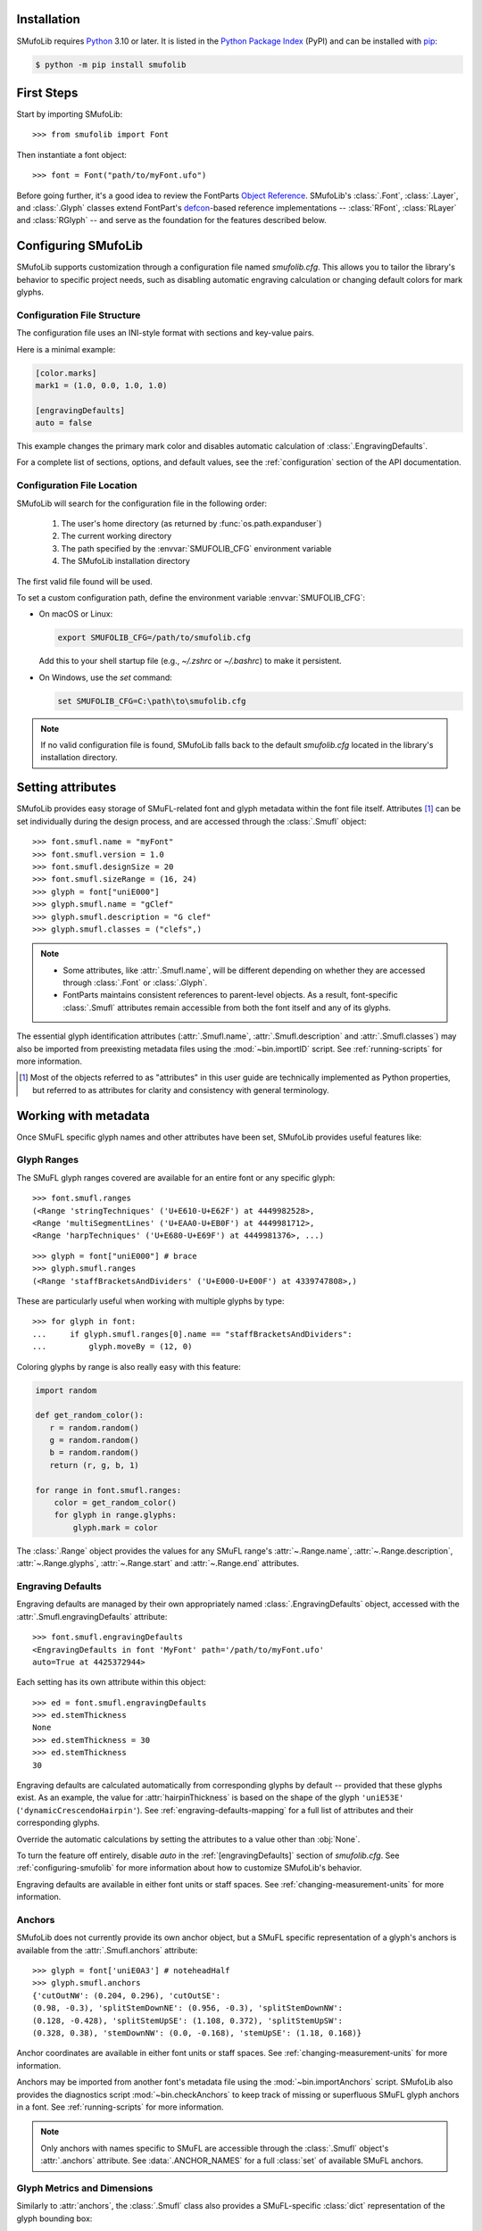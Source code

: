 Installation
============

SMufoLib requires `Python <http://www.python.org/download/>`_ 3.10 or
later. It is listed in the `Python Package Index
<https://pypi.org/project/smufolib>`_ (PyPI) and can be installed with
`pip <https://pip.pypa.io/>`__:

.. code:: zsh

    $ python -m pip install smufolib

First Steps
===========

Start by importing SMufoLib::

   >>> from smufolib import Font

Then instantiate a font object::

   >>> font = Font("path/to/myFont.ufo")

Before going further, it's a good idea to review the FontParts `Object Reference
<https://fontparts.robotools.dev/en/stable/objectref/index.html>`_. SMufoLib's
:class:`.Font`, :class:`.Layer`, and :class:`.Glyph` classes extend FontPart's `defcon
<https://defcon.robotools.dev/en/latest/>`_-based reference implementations --
:class:`RFont`, :class:`RLayer` and :class:`RGlyph` -- and serve as the foundation for
the features described below.

.. _configuring-smufolib:

Configuring SMufoLib
====================

SMufoLib supports customization through a configuration file named `smufolib.cfg`.
This allows you to tailor the library's behavior to specific project needs, such as
disabling automatic engraving calculation or changing default colors for mark glyphs.

Configuration File Structure
----------------------------

The configuration file uses an INI-style format with sections and key-value pairs.

Here is a minimal example:

.. code-block:: ini

   [color.marks]
   mark1 = (1.0, 0.0, 1.0, 1.0)

   [engravingDefaults]
   auto = false

This example changes the primary mark color and disables automatic calculation of
:class:`.EngravingDefaults`.

For a complete list of sections, options, and default values, see the
:ref:`configuration` section of the API documentation.

Configuration File Location
---------------------------

SMufoLib will search for the configuration file in the following order:

   #. The user's home directory (as returned by :func:`os.path.expanduser`)
   #. The current working directory
   #. The path specified by the :envvar:`SMUFOLIB_CFG` environment variable
   #. The SMufoLib installation directory

The first valid file found will be used.

To set a custom configuration path, define the environment variable :envvar:`SMUFOLIB_CFG`:

- On macOS or Linux:

  .. code:: zsh

     export SMUFOLIB_CFG=/path/to/smufolib.cfg

  Add this to your shell startup file (e.g., `~/.zshrc` or `~/.bashrc`) to make it persistent.

- On Windows, use the `set` command:

  .. code:: bat

     set SMUFOLIB_CFG=C:\path\to\smufolib.cfg

.. note::

   If no valid configuration file is found, SMufoLib falls back to the default
   `smufolib.cfg` located in the library's installation directory.


Setting attributes
==================

SMufoLib provides easy storage of SMuFL-related font and glyph metadata within the font
file itself. Attributes [#]_ can be set individually during the design process, and are
accessed through the :class:`.Smufl` object::

   >>> font.smufl.name = "myFont"
   >>> font.smufl.version = 1.0
   >>> font.smufl.designSize = 20
   >>> font.smufl.sizeRange = (16, 24)
   >>> glyph = font["uniE000"]
   >>> glyph.smufl.name = "gClef"
   >>> glyph.smufl.description = "G clef"
   >>> glyph.smufl.classes = ("clefs",)

.. note::

   - Some attributes, like :attr:`.Smufl.name`, will be different depending
     on whether they are accessed through :class:`.Font` or :class:`.Glyph`.
   - FontParts maintains consistent references to parent-level objects. As a result,
     font-specific :class:`.Smufl` attributes remain accessible from both the font
     itself and any of its glyphs.

The essential glyph identification attributes (:attr:`.Smufl.name`,
:attr:`.Smufl.description` and :attr:`.Smufl.classes`) may also be imported from preexisting metadata files using the :mod:`~bin.importID` script. See
:ref:`running-scripts` for more information.

.. [#] Most of the objects referred to as "attributes" in this user guide are
   technically implemented as Python properties, but referred to as attributes for
   clarity and consistency with general terminology.

.. _working-with-metadata:

Working with metadata
=====================

Once SMuFL specific glyph names and other attributes have been set, SMufoLib provides useful features like:

Glyph Ranges
------------

The SMuFL glyph ranges covered are available for an entire font or any
specific glyph:: 
   
   >>> font.smufl.ranges
   (<Range 'stringTechniques' ('U+E610-U+E62F') at 4449982528>,
   <Range 'multiSegmentLines' ('U+EAA0-U+EB0F') at 4449981712>,
   <Range 'harpTechniques' ('U+E680-U+E69F') at 4449981376>, ...)

::

   >>> glyph = font["uniE000"] # brace
   >>> glyph.smufl.ranges
   (<Range 'staffBracketsAndDividers' ('U+E000-U+E00F') at 4339747808>,)


These are particularly useful when working with multiple glyphs by type::

   >>> for glyph in font:
   ...     if glyph.smufl.ranges[0].name == "staffBracketsAndDividers":
   ...         glyph.moveBy = (12, 0)


Coloring glyphs by range is also really easy with this feature:

.. code:: python

   import random
   
   def get_random_color():
      r = random.random()
      g = random.random()
      b = random.random()
      return (r, g, b, 1)
   
   for range in font.smufl.ranges:
       color = get_random_color()
       for glyph in range.glyphs:
           glyph.mark = color

The :class:`.Range` object provides the values for any SMuFL range's 
:attr:`~.Range.name`, :attr:`~.Range.description`, :attr:`~.Range.glyphs`, 
:attr:`~.Range.start` and :attr:`~.Range.end` attributes.

.. _engraving-defaults:

Engraving Defaults
------------------

Engraving defaults are managed by their own appropriately named
:class:`.EngravingDefaults` object, accessed with the :attr:`.Smufl.engravingDefaults` attribute::

   >>> font.smufl.engravingDefaults
   <EngravingDefaults in font 'MyFont' path='/path/to/myFont.ufo'
   auto=True at 4425372944>

Each setting has its own attribute within this object::
   
   >>> ed = font.smufl.engravingDefaults
   >>> ed.stemThickness
   None
   >>> ed.stemThickness = 30
   >>> ed.stemThickness
   30

Engraving defaults are calculated automatically from corresponding glyphs by default --
provided that these glyphs exist. As an example, the value for :attr:`hairpinThickness`
is based on the shape of the glyph ``'uniE53E'`` (``'dynamicCrescendoHairpin'``). See
:ref:`engraving-defaults-mapping` for a full list of attributes and their corresponding
glyphs.

Override the automatic calculations by setting the attributes to a value other than
:obj:`None`.

To turn the feature off entirely, disable `auto` in the :ref:`[engravingDefaults]`
section of `smufolib.cfg`. See :ref:`configuring-smufolib` for more information
about how to customize SMufoLib's behavior.

Engraving defaults are available in either font units or staff spaces. See
:ref:`changing-measurement-units` for more information.

Anchors
-------

SMufoLib does not currently provide its own anchor object, but a SMuFL specific
representation of a glyph's anchors is available from the :attr:`.Smufl.anchors`
attribute::
   
   >>> glyph = font['uniE0A3'] # noteheadHalf
   >>> glyph.smufl.anchors
   {'cutOutNW': (0.204, 0.296), 'cutOutSE':
   (0.98, -0.3), 'splitStemDownNE': (0.956, -0.3), 'splitStemDownNW':
   (0.128, -0.428), 'splitStemUpSE': (1.108, 0.372), 'splitStemUpSW':
   (0.328, 0.38), 'stemDownNW': (0.0, -0.168), 'stemUpSE': (1.18, 0.168)}

Anchor coordinates are available in either font units or staff spaces. See
:ref:`changing-measurement-units` for more information.

Anchors may be imported from another font's metadata file using the
:mod:`~bin.importAnchors` script. SMufoLib also provides the diagnostics script
:mod:`~bin.checkAnchors` to keep track of missing or superfluous SMuFL glyph
anchors in a font. See :ref:`running-scripts` for more information.

.. note::

   Only anchors with names specific to SMuFL are accessible through the :class:`.Smufl`
   object's :attr:`.anchors` attribute. See :data:`.ANCHOR_NAMES` for a full
   :class:`set` of available SMuFL anchors.

Glyph Metrics and Dimensions
----------------------------

Similarly to :attr:`anchors`, the :class:`.Smufl` class also provides a SMuFL-specific
:class:`dict` representation of the glyph bounding box::

   >>> glyph.smufl.bBox
   {'bBoxSW': (0.0, -0.5), 'bBoxNE': (1.18, 0.5)}

Even the glyph advance width is available as :attr:`.Smufl.advanceWidth`::
   
   >>> glyph.smufl.advanceWidth
   671 
   
It differs from the usual :attr:`.Glyph.width` in optionally providing
the value in staff spaces (see :ref:`changing-measurement-units`).

Ligatures and Stylistic Alternates
----------------------------------

Ligatures have their component glyphs readily available with the
:attr:`.componentGlyphs` attribute::

   >>> ligature = font['uniE09E_uniE083_uniE09F_uniE084']
   >>> ligature.smufl.componentGlyphs
   (<Glyph 'uniE09E' ('public.default') at 4399803376>,
   <Glyph 'uniE083' ('public.default') at 4399803184>,
   <Glyph 'uniE09F' ('public.default') at 4399797952>,
   <Glyph 'uniE084' ('public.default') at 4399797760>)

Alternately, components can be listed by their canonical SMuFL names with the
:attr:`.componentNames` attribute::
   
   >>> glyph.smufl.componentNames
   ('timeSigCombNumerator', 'timeSig3',
   'timeSigCombDenominator', 'timeSig4')
   
The :attr:`alternateGlyphs` and :attr:`alternateNames` attribute similarly provide
convenient access to a glyph's stylistic alternates, by :class:`.Glyph` object and
SMuFL name respectively::

.. todo:: Add examples

A SMuFL-specific metadata representation of the same alternates can be retrieved with
the :attr:`alternates` attribute::

   >>> glyph = font['uniE050'] # gClef
   >>> glyph.smufl.alternates
   ({'codepoint': 'U+F472', 'name': 'gClefSmall'},)

The inverse base glyph is also accessible through the :attr:`base` attribute::

   >>> alternate = font['uniE050.ss01']
   >>> alternate.smufl.base
   <Glyph 'uniE050' ('public.default') at 4373577008>

The glyph name suffix is a common characteristic of different types of OpenType
alternates and sets, and may therefore sometimes be necessary to isolate. This is what
the :attr:`suffix` attribute is for::

   >>> glyph = font['uniE050.ss01']
   >>> glyph.smufl.suffix
   ss01

.. important::

   The attributes in this section demand strict adherence to SMuFL's glyph naming
   standards. See :ref:`this note about glyph naming <about-glyph-naming>` for details.

Status Indicators
-----------------

The :class:`.Smufl` class includes a set of convenient :term:`boolean` checks to
determine a glyph's membership status:

.. list-table::
   
   * - :attr:`~.Smufl.isLigature`
     - Checks if the glyph is a valid ligature
   * - :attr:`~.Smufl.isMember`
     - Checks if the glyph is within the SMuFL glyph range
   * - :attr:`~.Smufl.isOptional`
     - Checks if the glyph is within the optional glyph range
   * - :attr:`~.Smufl.isRecommended`
     - Checks if the glyph is within the recommended glyph range
   * - :attr:`~.Smufl.isSalt`
     - Checks if the glyph is  a stylistic alternate
   * - :attr:`~.Smufl.isSet`
     - Checks if the glyph is a stylistic set glyph

For instance, checking if a glyph is within the accepted range for recommended glyphs in
SMuFL is as easy as::

   >>> if glyph.smufl.isRecommended:
   ...   # do something

.. _changing-measurement-units:

Changing Measurement Units
--------------------------

You can get or set engraving defaults, anchor coordinates, glyph bounds and
advance widths in either font units or staff spaces -- whatever suits your workflow. By default, all values are expressed in font units unless changed. To
switch to staff spaces, set either :attr:`.EngravingDefaults.spaces` or
:attr:`.Smufl.spaces` to :obj:`True`, e.g.::

   >>> ed.spaces = True
   >>> ed.stemThickness
   0.12
   >>> ed.stemThickness = 0.14
   >>> ed.spaces = False
   >>> ed.stemThickness
   35
   
.. note::

   - Setting ``font.smufl.engravingDefaults.spaces=True`` is equivalent to setting
     ``font.smufl.spaces=True``, so either one will affect all relevant
     attributes across the entire library.
   
   - This setting is stored in the font's metadata and will persist when saving the font.

The :class:`.Smufl` class also provides methods to convert a given value between the
different units of measurement. Use the :meth:`.toSpaces` method to convert a font units
value to staff spaces, and the :meth:`.toUnits` to do the opposite::

   >>> font.smufl.toSpaces(250)
   1.0
   >>> font.smufl.toUnits(1.0)
   250

.. important::

   The attributes and methods mentioned above depend on the font's units-per-em (UPM)
   value which must be set with :attr:`fontParts.base.BaseInfo.unitsPerEm` for
   measurement units conversion to work::

      >>> font.info.unitsPerEm = 1000

Finding glyphs
--------------

You can search for a glyph by its canonical SMuFL name with the
:meth:`Smufl.findGlyph` method::

   >>> font.smufl.findGlyph('barlineSingle')
   <Glyph 'uniE030' ('public.default') at 4393557200>

::

   >>> font.smufl.findGlyph('missingSmuflName')
   None

.. _running-scripts:

Running Scripts
===============

SMufoLib comes bundled with several useful scripts for building SMuFL metadata files, calculating engraving defaults from glyphs, importing identification attributes and more.

Scripts may be run either directly from the command line or imported as regular python modules, passing in any arguments in the familiar manner to each platform.

As an example, check for missing or superfluous SMuFL anchors and mark discrepant glyphs by running the :mod:`~bin.checkAnchors` script with the ``--mark`` flag directly from the command line:

.. code:: zsh

   $ check-anchors path/to/my/font.ufo --mark

Positional arguments and available options can be listed by running the help command on the script:

.. code:: zsh

   $ check-anchors --help

   usage: check-anchors [-h] [-F FONTDATA] [-m] [-c COLOR COLOR COLOR COLOR] [-v]
                        font

   Find missing or superfluous SMuFL anchors.

   positional arguments:
      font                  path to UFO file

   options:
      -h, --help           show this help message and exit
      -F FONTDATA, --font-data FONTDATA
                           path to font metadata file (default: <Request '/url/path
                           /to/reference/font/metadata.json' ('/file/path/to/refere
                           nce/font/metadata.json') at 4536666000>)
      -m, --mark           apply defined color values to objects (default: False)
      -c COLOR COLOR COLOR COLOR, --color COLOR COLOR COLOR COLOR
                           list of RGBA color values (default: None)
      -v, --verbose        make output verbose (default: False)


Alternatively, scripts can be imported as modules in Python:

.. code:: python

   from bin.checkAnchors import checkAnchors

   checkAnchors(mark=True)

This imports and executes the script's program
function, :func:`~bin.checkAnchors.checkAnchors`, from the script module of the same
name. The documentation for either one is accessible via :func:`help`.

Making Metadata Requests
========================

SMufoLib provides a :mod:`request` module to handle web requests and metadata file
operations, facilitating access to updated SMuFL data. Most of this functionality is
handled by the module's :class:`.Request` class.

Standard Metadata Requests
--------------------------

The different metadata support files published under the SMuFL standard, as well as the
metadata file for SMuFL's reference font, Bravura, can be easily retrieved using the
appropriately named :class:`.Request` class methods:

.. list-table::

   * - :meth:`~.Request.classes`
     - Retrieves the official `classes.json` metadata file

   * - :meth:`~.Request.glyphnames`
     - Retrieves the official `glyphnames.json` metadata file
     
   * - :meth:`~.Request.ranges`
     - Retrieves the official `ranges.json` metadata file

   * - :meth:`~.Request.font`
     - Retrieves the official `bravura.json` metadata file

By default, these methods return a parsed Python :class:`dict`. Retrieve a raw
:class:`str` response instead by setting ``decode=False``::

   >>> text = Request.classes(decode=False)
   

Paths and Fallbacks
-------------------

:class:`Request` can handle both URL and filesystem paths. Pass the path as the first
argument::

   >>> file = Request("path/to/file.json")
   >>> file = Request("https://path/to/file.json")

You can also combine a remote URL with a local fallback file. This enables automatic
fallback to a local copy if the remote request fails due to a connection error::

   >>> file = Request("https://path/to/file.json", "path/to/file.json")

.. note::

   A fallback will only be attempted if a :class:`~urllib.error.URLError` is raised.
   If the primary `path` points to a local file and it fails, the error will be raised
   immediately.

Raw Output
----------

Similarly to the well known HTTP library `Requests
<https://requests.readthedocs.io/en/latest/>_`, SMufoLib's :class:`Request` object
provides two properties for accessing raw response data:

- Use the :attr:`text` property to get a decoded :class:`str`::

    >>> data = Request("path/to/file.json").text

- Use the :attr:`content` property to get the raw :class:`bytes` content::

    >>> data = Request("path/to/file.json").content

Unless an `encoding` is explicitly specified, text responses will be decoded using UTF-8.

Parsing JSON Files
------------------

If the file is a JSON file, use the built-in :meth:`~.Request.json` method to parse it::

   >>> data = Request("https://path/to/file.json").json()


Writing JSON Files
------------------

The :mod:`request` module also provides a helper function to simplify the logic
concerned with writing JSON data to a file. Using the :func:`writeJson` function this is
as simple as::

   >>> jsonDict = {'font': 'MyFont'}
   >>> writeJson('path/to/file.json', jsonDict)

Building Command Line Interfaces
================================

The :mod:`.cli` module provides a flexible and developer-friendly framework,
based on Python's :mod:`argparse` module, for building command-line tools that operate
on SMuFL-based font data and metadata. It is designed to streamline the development of
scripts by offering consistent argument definitions, reusable parsing logic, and
integration with the rest of the smufolib ecosystem.

By using the :func:`.commonParser` utility and the pre-configured
:data:`.CLI_ARGUMENTS`, you can easily construct robust and consistent parsers for your
own scripts.

See the :ref:`command-line-interface` section of the API documentation for a complete
list of available arguments and their default flags.

Features
--------

- A shared set of standardized CLI arguments covering common SMuFL workflows.
- :func:`.commonParser` utility to quickly construct a parser with selected arguments.
- Support for custom help messages and default values.
- Compatibility with extended help formatters for improved :option:`--help` output.
- Type-safe conversions for inputs like JSON strings, RGBA colors, or font file paths.

Creating A Parser
-----------------

To create a simple parser using only predefined arguments:

.. code:: python

   from smufolib import cli
   
   parser = cli.commonParser(
       'font', 'clear', includeOtionals=False,
       description="My SMuFL utility", addHelp=True
   )
   
   args = parser.parse_args()
   print(args.font)  # Automatically loaded as a Font object
   print(args.clear)  # Boolean flag (True if --clear is passed)
   print(args.includeOptionals)  # Boolean (False unless --include-optionals is passed))

.. note::

   :func:`.commonParser` automatically converts argument names from camelCase to kebab-case (e.g. ``includeOptionals`` becomes ``--include-optionals``)
   to maintain consistency with common command-line interfaces.

.. _combining-parsers:

Combining Parsers
-----------------

If you want to define your own additional custom arguments, you can combine
:func:`.commonParser` with a separate :class:`argparse.ArgumentParser` object by passing
the function output as a :class:`list` to the `parents` parameter of the class:

.. code:: python

   import argparse
   from smufolib import cli

   args = cli.commonParser('font', clear=True, addHelp=False)
   parser = argparse.ArgumentParser(parents=[args],
               description='showcase commonParser')
   parser.add_argument(
       '-m', '--my-argument',
       action='store_true',
       help="do something",
       dest='myArgument'
   )  

.. important::

   When cobining parsers, the `addHelp` argument must be sett to :obj:`False`, otherwise
   the parser will fail (see the `parents
   <https://docs.python.org/3/library/argparse.html#parents>`_ section of the
   :class:`argparse.ArgumentParser` documentation).
   

To avoid conflicts between standard and custom arguments, you can modify the short flag
definitions for each argument in the :ref:`[cli.shortFlags]` section of `smufolib.cfg`.

Creating Help Formatters
------------------------

The CLI framework also supports custom help formatting by combining the different help
fromatters available in the :mod:`argparse` module:

- :class:`~argparse.RawDescriptionHelpFormatter`
- :class:`~argparse.RawTextHelpFormatter`
- :class:`~argparse.ArgumentDefaultsHelpFormatter`
- :class:`~argparse.MetavarTypeHelpFormatter`

Use the :func:`.createHelpFormatter` function to combine the formatters you want when creating your parser:

.. code:: python

   import argparse
   from smufolib import cli
   
   formatter = cli.createHelpFormatter(
      ('RawTextHelpFormatter', 'ArgumentDefaultsHelpFormatter')
   )
   parser = argparse.ArgumentParser(
      formatter_class=formatter,
      description='Process SMuFL metadata'
   )

Using the Utility Modules
=========================

SMufoLib includes a whole host of utility functions, spread accross several modules.
The sections below provide a summary of some of the most useful features for
external use.

Conversion
----------

The :mod:`.converters` module provides helper functions for converting between different
measurement formats, Unicode codepoints, and naming styles. Functions include:

.. module:: smufolib.utils.converters
.. autosummary::
   :nosignatures:

   convertMeasurement
   toDecimal
   toUniHex
   toUniName
   toNumber
   toIntIfWhole
   toKebab

Errors and Warnings
-------------------

The :mod:`error` module  provides functions to generate error messages, check types, and
suggest corrections for invalid values. It includes a dictionary of
:data:`.ERROR_TEMPLATES` to ensure streamlined and consistent error reporting. Functions
include:

.. module:: smufolib.utils.error
.. autosummary::
   :nosignatures:

   generateErrorMessage
   generateTypeError
   validateType
   suggestValue

Contours and Measuring
----------------------

The :mod:`.rulers` module provides functions to extract glyph contours, segments and
points and calculate glyph geometry used in engraving analysis. Functions include:

.. module:: smufolib.utils.rulers

Contour Tools
^^^^^^^^^^^^^

.. autosummary::
   :nosignatures:

   getGlyphContours
   getGlyphSegments
   getGlyphPoints
   getParentSegment
   combineBounds

Rulers
^^^^^^

.. autosummary::
   :nosignatures:

   glyphBoundsHeight
   glyphBoundsWidth
   glyphBoundsXMinAbs
   xDistanceStemToDot
   xDistanceBetweenContours
   yDistanceBetweenContours
   xStrokeWidthAtOrigin
   yStrokeWidthAtMinimum
   wedgeArmStrokeWidth

Boolean Checks
^^^^^^^^^^^^^^

.. autosummary::
   :nosignatures:

   areAlligned
   hasHorizontalOffCurve
   hasVerticalOffCurve



